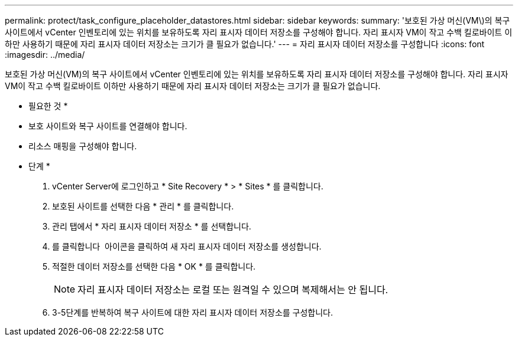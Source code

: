 ---
permalink: protect/task_configure_placeholder_datastores.html 
sidebar: sidebar 
keywords:  
summary: '보호된 가상 머신(VM\)의 복구 사이트에서 vCenter 인벤토리에 있는 위치를 보유하도록 자리 표시자 데이터 저장소를 구성해야 합니다. 자리 표시자 VM이 작고 수백 킬로바이트 이하만 사용하기 때문에 자리 표시자 데이터 저장소는 크기가 클 필요가 없습니다.' 
---
= 자리 표시자 데이터 저장소를 구성합니다
:icons: font
:imagesdir: ../media/


[role="lead"]
보호된 가상 머신(VM)의 복구 사이트에서 vCenter 인벤토리에 있는 위치를 보유하도록 자리 표시자 데이터 저장소를 구성해야 합니다. 자리 표시자 VM이 작고 수백 킬로바이트 이하만 사용하기 때문에 자리 표시자 데이터 저장소는 크기가 클 필요가 없습니다.

* 필요한 것 *

* 보호 사이트와 복구 사이트를 연결해야 합니다.
* 리소스 매핑을 구성해야 합니다.


* 단계 *

. vCenter Server에 로그인하고 * Site Recovery * > * Sites * 를 클릭합니다.
. 보호된 사이트를 선택한 다음 * 관리 * 를 클릭합니다.
. 관리 탭에서 * 자리 표시자 데이터 저장소 * 를 선택합니다.
. 를 클릭합니다 image:../media/new_placeholder_datastore.gif[""] 아이콘을 클릭하여 새 자리 표시자 데이터 저장소를 생성합니다.
. 적절한 데이터 저장소를 선택한 다음 * OK * 를 클릭합니다.
+

NOTE: 자리 표시자 데이터 저장소는 로컬 또는 원격일 수 있으며 복제해서는 안 됩니다.

. 3-5단계를 반복하여 복구 사이트에 대한 자리 표시자 데이터 저장소를 구성합니다.

